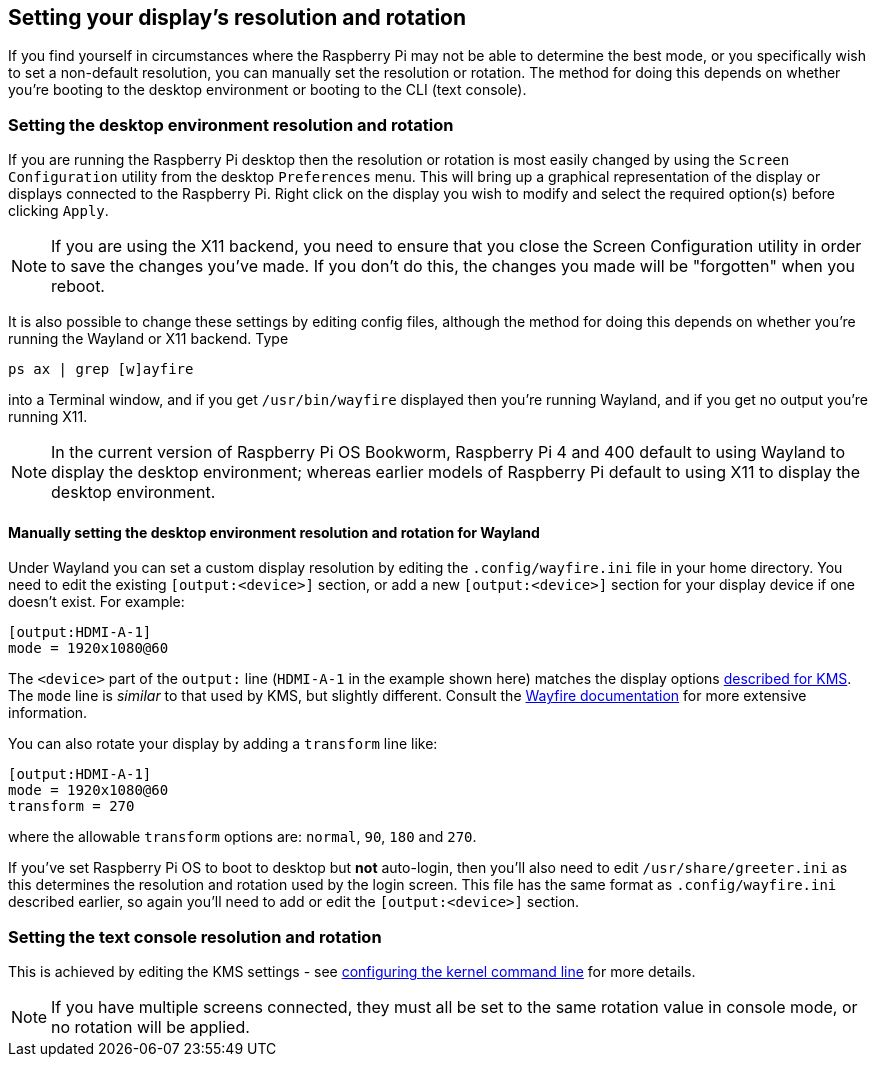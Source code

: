 == Setting your display's resolution and rotation

If you find yourself in circumstances where the Raspberry Pi may not be able to determine the best mode, or you specifically wish to set a non-default resolution, you can manually set the resolution or rotation. The method for doing this depends on whether you're booting to the desktop environment or booting to the CLI (text console).

=== Setting the desktop environment resolution and rotation

If you are running the Raspberry Pi desktop then the resolution or rotation is most easily changed by using the `Screen Configuration` utility from the desktop `Preferences` menu. This will bring up a graphical representation of the display or displays connected to the Raspberry Pi. Right click on the display you wish to modify and select the required option(s) before clicking `Apply`.

NOTE: If you are using the X11 backend, you need to ensure that you close the Screen Configuration utility in order to save the changes you've made. If you don't do this, the changes you made will be "forgotten" when you reboot.

It is also possible to change these settings by editing config files, although the method for doing this depends on whether you're running the Wayland or X11 backend. Type
[,bash]
----
ps ax | grep [w]ayfire
----
into a Terminal window, and if you get `/usr/bin/wayfire` displayed then you're running Wayland, and if you get no output you're running X11.

NOTE: In the current version of Raspberry Pi OS Bookworm, Raspberry Pi 4 and 400 default to using Wayland to display the desktop environment; whereas earlier models of Raspberry Pi default to using X11 to display the desktop environment.

==== Manually setting the desktop environment resolution and rotation for Wayland

Under Wayland you can set a custom display resolution by editing the `.config/wayfire.ini` file in your home directory. You need to edit the existing `[output:<device>]` section, or add a new `[output:<device>]` section for your display device if one doesn't exist. For example:
----
[output:HDMI-A-1]
mode = 1920x1080@60
----

The `<device>` part of the `output:` line (`HDMI-A-1` in the example shown here) matches the display options <<the-kernel-command-line,described for KMS>>.
The `mode` line is _similar_ to that used by KMS, but slightly different. Consult the https://github.com/WayfireWM/wayfire-wiki/blob/master/Configuration.md#output-configuration[Wayfire documentation] for more extensive information. 

You can also rotate your display by adding a `transform` line like:
----
[output:HDMI-A-1]
mode = 1920x1080@60
transform = 270
----

where the allowable `transform` options are: `normal`, `90`, `180` and `270`.

If you've set Raspberry Pi OS to boot to desktop but *not* auto-login, then you'll also need to edit `/usr/share/greeter.ini` as this determines the resolution and rotation used by the login screen. This file has the same format as `.config/wayfire.ini` described earlier, so again you'll need to add or edit the `[output:<device>]` section.

// TODO: ==== Manually setting the desktop environment resolution and rotation for X11

=== Setting the text console resolution and rotation

This is achieved by editing the KMS settings - see <<the-kernel-command-line,configuring the kernel command line>> for more details.

NOTE: If you have multiple screens connected, they must all be set to the same rotation value in console mode, or no rotation will be applied.
